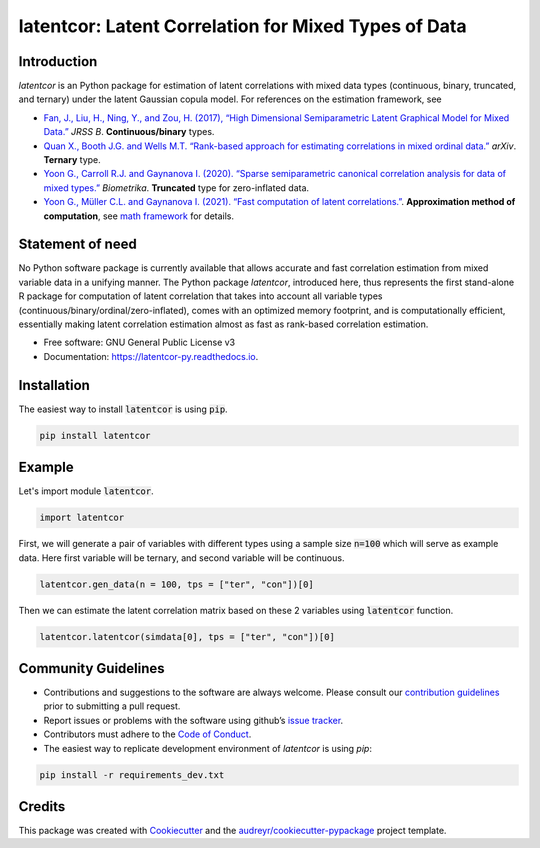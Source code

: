
latentcor: Latent Correlation for Mixed Types of Data
=====================================================

.. image:: https://readthedocs.org/projects/latentcor-py/badge/?version=latest
        :target: https://latentcor-py.readthedocs.io/en/latest/?badge=latest
        :alt: Documentation Status

.. image:: https://img.shields.io/pypi/v/latentcor.svg
        :target: https://pypi.python.org/pypi/latentcor

.. image:: https://img.shields.io/travis/mingzehuang/latentcor.svg
        :target: https://travis-ci.com/mingzehuang/latentcor


Introduction
------------

`latentcor` is an Python package for estimation of latent correlations with mixed data types (continuous, binary, truncated, and ternary) under the latent Gaussian copula model. For references on the estimation framework, see

* `Fan, J., Liu, H., Ning, Y., and Zou, H. (2017), “High Dimensional Semiparametric Latent Graphical Model for Mixed Data.” <https://doi.org/10.1111/rssb.12168>`_ *JRSS B*. **Continuous/binary** types.

* `Quan X., Booth J.G. and Wells M.T. “Rank-based approach for estimating correlations in mixed ordinal data.” <https://arxiv.org/abs/1809.06255>`_ *arXiv*. **Ternary** type.

* `Yoon G., Carroll R.J. and Gaynanova I. (2020). “Sparse semiparametric canonical correlation analysis for data of mixed types.” <https://doi.org/10.1093/biomet/asaa007>`_ *Biometrika*. **Truncated** type for zero-inflated data.

* `Yoon G., Müller C.L. and Gaynanova I. (2021). “Fast computation of latent correlations.” <https://doi.org/10.1080/10618600.2021.1882468>`_. **Approximation method of computation**, see `math framework <https://mingzehuang.github.io/latentcor/articles/latentcor_math.html>`_ for details.


Statement of need
-----------------

No Python software package is currently available that allows accurate and fast correlation estimation from mixed variable data in a unifying manner. The Python package *latentcor*, introduced here, thus represents the first stand-alone R package for computation of latent correlation that takes into account all variable types (continuous/binary/ordinal/zero-inflated), comes with an optimized memory footprint, and is computationally efficient, essentially making latent correlation estimation almost as fast as rank-based correlation estimation.


* Free software: GNU General Public License v3
* Documentation: https://latentcor-py.readthedocs.io.


Installation
------------

The easiest way to install :code:`latentcor` is using :code:`pip`.

.. code::

    pip install latentcor


Example
-------

Let's import module :code:`latentcor`.

.. code::

    import latentcor

First, we will generate a pair of variables with different types using a sample size :code:`n=100` which will serve as example data. Here first variable will be ternary, and second variable will be continuous.

.. code::
    
    latentcor.gen_data(n = 100, tps = ["ter", "con"])[0]

Then we can estimate the latent correlation matrix based on these 2 variables using :code:`latentcor` function.

.. code::

    latentcor.latentcor(simdata[0], tps = ["ter", "con"])[0]

Community Guidelines
--------------------

* Contributions and suggestions to the software are always welcome. Please consult our `contribution guidelines <https://github.com/mingzehuang/latentcor_py/blob/master/CONTRIBUTING.rst>`_ prior to submitting a pull request.
* Report issues or problems with the software using github’s `issue tracker <https://github.com/mingzehuang/latentcor_py/issues>`_.
* Contributors must adhere to the `Code of Conduct <https://github.com/mingzehuang/latentcor_py/blob/master/CODE_OF_CONDUCT.rst>`_.
* The easiest way to replicate development environment of `latentcor` is using `pip`:

.. code::

    pip install -r requirements_dev.txt


Credits
-------

This package was created with Cookiecutter_ and the `audreyr/cookiecutter-pypackage`_ project template.

.. _Cookiecutter: https://github.com/audreyr/cookiecutter
.. _`audreyr/cookiecutter-pypackage`: https://github.com/audreyr/cookiecutter-pypackage
